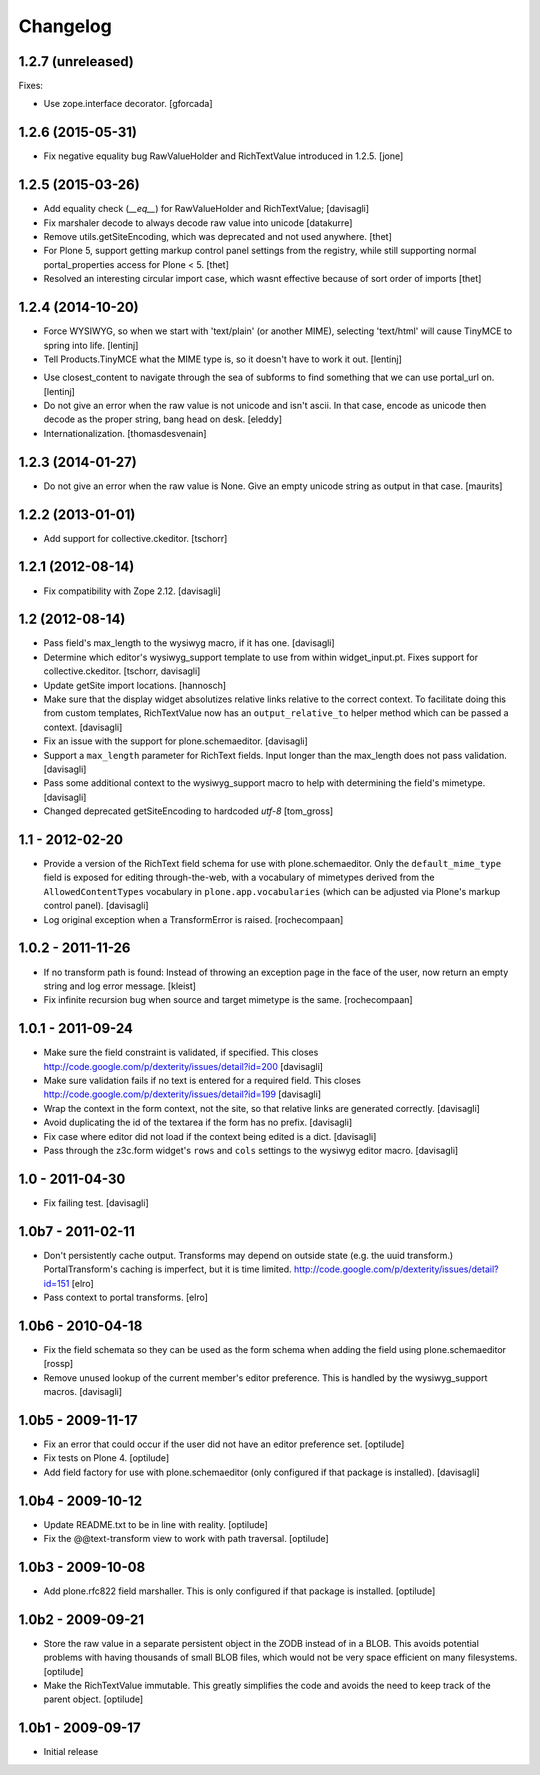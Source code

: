 Changelog
=========

1.2.7 (unreleased)
------------------

Fixes:

- Use zope.interface decorator.
  [gforcada]


1.2.6 (2015-05-31)
------------------

- Fix negative equality bug RawValueHolder and RichTextValue introduced in 1.2.5.
  [jone]


1.2.5 (2015-03-26)
------------------

- Add equality check (`__eq__`) for RawValueHolder and RichTextValue;
  [davisagli]

- Fix marshaler decode to always decode raw value into unicode
  [datakurre]

- Remove utils.getSiteEncoding, which was deprecated and not used anywhere.
  [thet]

- For Plone 5, support getting markup control panel settings from the registry,
  while still supporting normal portal_properties access for Plone < 5.
  [thet]

- Resolved an interesting circular import case, which wasnt effective because
  of sort order of imports
  [thet]


1.2.4 (2014-10-20)
------------------

* Force WYSIWYG, so when we start with 'text/plain' (or another MIME),
  selecting 'text/html' will cause TinyMCE to spring into life.
  [lentinj]

* Tell Products.TinyMCE what the MIME type is, so it doesn't have to work it out.
  [lentinj]

- Use closest_content to navigate through the sea of subforms to
  find something that we can use portal_url on.
  [lentinj]

- Do not give an error when the raw value is not unicode and isn't
  ascii. In that case, encode as unicode then decode as the proper
  string, bang head on desk.
  [eleddy]

- Internationalization.
  [thomasdesvenain]


1.2.3 (2014-01-27)
------------------

- Do not give an error when the raw value is None.  Give an empty
  unicode string as output in that case.
  [maurits]


1.2.2 (2013-01-01)
------------------

* Add support for collective.ckeditor.
  [tschorr]

1.2.1 (2012-08-14)
------------------

* Fix compatibility with Zope 2.12. [davisagli]


1.2 (2012-08-14)
----------------

* Pass field's max_length to the wysiwyg macro, if it has one.
  [davisagli]

* Determine which editor's wysiwyg_support template to use from within
  widget_input.pt. Fixes support for collective.ckeditor.
  [tschorr, davisagli]

* Update getSite import locations.
  [hannosch]

* Make sure that the display widget absolutizes relative links relative
  to the correct context. To facilitate doing this from custom templates,
  RichTextValue now has an ``output_relative_to`` helper method which
  can be passed a context.
  [davisagli]

* Fix an issue with the support for plone.schemaeditor.
  [davisagli]

* Support a ``max_length`` parameter for RichText fields. Input longer
  than the max_length does not pass validation.
  [davisagli]

* Pass some additional context to the wysiwyg_support macro to help with
  determining the field's mimetype.
  [davisagli]

* Changed deprecated getSiteEncoding to hardcoded `utf-8`
  [tom_gross]

1.1 - 2012-02-20
----------------

* Provide a version of the RichText field schema for use with
  plone.schemaeditor. Only the ``default_mime_type`` field is exposed for
  editing through-the-web, with a vocabulary of mimetypes derived from
  the ``AllowedContentTypes`` vocabulary in ``plone.app.vocabularies``
  (which can be adjusted via Plone's markup control panel).
  [davisagli]

* Log original exception when a TransformError is raised.
  [rochecompaan]

1.0.2 - 2011-11-26
------------------

* If no transform path is found: Instead of throwing an exception page
  in the face of the user, now return an empty string and log error message.
  [kleist]

* Fix infinite recursion bug when source and target mimetype is the
  same. [rochecompaan]

1.0.1 - 2011-09-24
------------------

* Make sure the field constraint is validated, if specified.
  This closes http://code.google.com/p/dexterity/issues/detail?id=200
  [davisagli]

* Make sure validation fails if no text is entered for a required field.
  This closes http://code.google.com/p/dexterity/issues/detail?id=199
  [davisagli]

* Wrap the context in the form context, not the site, so that relative links
  are generated correctly.
  [davisagli]

* Avoid duplicating the id of the textarea if the form has no prefix.
  [davisagli]

* Fix case where editor did not load if the context being edited is a
  dict.
  [davisagli]

* Pass through the z3c.form widget's ``rows`` and ``cols`` settings to the
  wysiwyg editor macro.
  [davisagli]

1.0 - 2011-04-30
----------------

* Fix failing test.
  [davisagli]

1.0b7 - 2011-02-11
------------------

* Don't persistently cache output. Transforms may depend on outside state
  (e.g. the uuid transform.) PortalTransform's caching is imperfect, but it is
  time limited. http://code.google.com/p/dexterity/issues/detail?id=151
  [elro]

* Pass context to portal transforms.
  [elro]

1.0b6 - 2010-04-18
------------------

* Fix the field schemata so they can be used as the form schema when adding the
  field using plone.schemaeditor
  [rossp]

* Remove unused lookup of the current member's editor preference. This is
  handled by the wysiwyg_support macros.
  [davisagli]

1.0b5 - 2009-11-17
------------------

* Fix an error that could occur if the user did not have an editor preference
  set.
  [optilude]

* Fix tests on Plone 4.
  [optilude]

* Add field factory for use with plone.schemaeditor (only configured if that
  package is installed).
  [davisagli]

1.0b4 - 2009-10-12
------------------

* Update README.txt to be in line with reality.
  [optilude]

* Fix the @@text-transform view to work with path traversal.
  [optilude]

1.0b3 - 2009-10-08
------------------

* Add plone.rfc822 field marshaller. This is only configured if that package
  is installed.
  [optilude]

1.0b2 - 2009-09-21
------------------

* Store the raw value in a separate persistent object in the ZODB instead of
  in a BLOB. This avoids potential problems with having thousands of small
  BLOB files, which would not be very space efficient on many filesystems.
  [optilude]

* Make the RichTextValue immutable. This greatly simplifies the code and
  avoids the need to keep track of the parent object.
  [optilude]

1.0b1 - 2009-09-17
------------------

* Initial release
